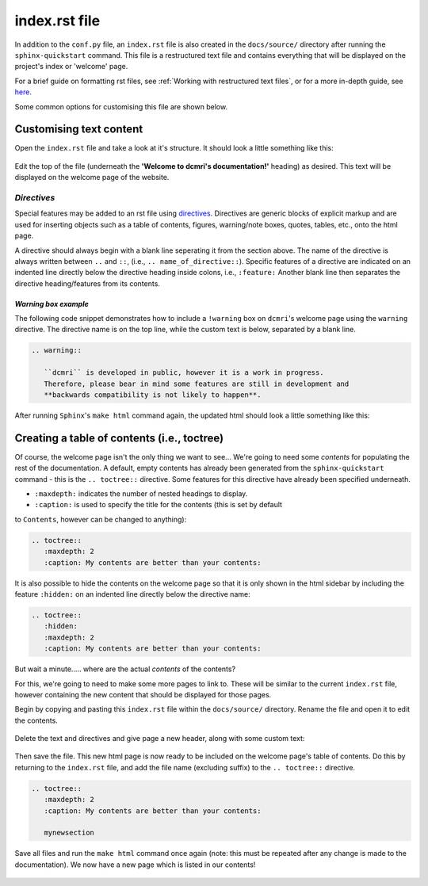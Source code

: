 index.rst file
===============

In addition to the ``conf.py`` file, an ``index.rst`` file is also created in
the ``docs/source/`` directory after running the ``sphinx-quickstart`` command. This
file is a restructured text file and contains everything that will be displayed
on the project's index or 'welcome' page.

For a brief guide on formatting rst files, see
:ref:`Working with restructured text files`, or for a more in-depth guide, see
`here <https://docutils.sourceforge.io/docs/ref/rst/directives.html>`_. 

Some common options for customising this file are shown below.

Customising text content
----------------------------

Open the ``index.rst`` file and take a look at it's structure. It should look
a little something like this:

.. figure:: images/index-page_plain.png

Edit the top of the file (underneath the **'Welcome to dcmri's documentation!'**
heading) as desired. This text will be displayed on the welcome page of the
website.

.. figure:: images/index-page_text.png

*Directives*
++++++++++++

Special features may be added to an rst file using
`directives <https://www.sphinx-doc.org/en/master/usage/restructuredtext/basics.html#rst-directives>`_.
Directives are generic blocks of explicit markup and are used for inserting
objects such as a table of contents, figures, warning/note boxes, quotes,
tables, etc., onto the html page.

A directive should always begin with a blank line seperating it from the
section above. The name of the directive is always written between ``..``
and ``::``, (i.e., ``.. name_of_directive::``). Specific features of a directive
are indicated on an indented line directly below the directive heading inside
colons, i.e., ``:feature:`` Another blank line then separates the directive
heading/features from its contents.

*Warning box example*
#########################

The following code snippet demonstrates how to include a ``!warning`` box on
``dcmri``'s welcome page using the ``warning`` directive. The directive name
is on the top line, while the custom text is below, separated by a blank line.

.. code-block:: rst

   .. warning::
      
      ``dcmri`` is developed in public, however it is a work in progress.
      Therefore, please bear in mind some features are still in development and
      **backwards compatibility is not likely to happen**.

After running ``Sphinx``'s ``make html`` command again, the updated html should
look a little something like this:

.. figure:: /images/index-page_warning.png

Creating a table of contents (i.e., toctree)
----------------------------------------------

Of course, the welcome page isn't the only thing we want to see... We're going
to need some *contents* for populating the rest of the documentation. A default,
empty contents has already been generated from the ``sphinx-quickstart`` command -
this is the ``.. toctree::`` directive. Some features for this directive have
already been specified underneath.

* ``:maxdepth:`` indicates the number of nested headings to display.

* ``:caption:`` is used to specify the title for the contents (this is set by default
to ``Contents``, however can be changed to anything):
 
.. code-block:: rst
   
   .. toctree::
      :maxdepth: 2
      :caption: My contents are better than your contents:

It is also possible to hide the contents on the welcome page so that it is only
shown in the html sidebar by including the feature ``:hidden:`` on an indented
line directly below the directive name:

.. code-block:: rst
   
   .. toctree::
      :hidden:
      :maxdepth: 2
      :caption: My contents are better than your contents:

But wait a minute..... where are the actual *contents* of the contents?

For this, we're going to need to make some more pages to link to. These will be
similar to the current ``index.rst`` file, however containing the new content that
should be displayed for those pages.

Begin by copying and pasting this ``index.rst`` file within the ``docs/source/``
directory. Rename the file and open it to edit the contents.

.. figure:: /images/index-page_newpage1.png

.. figure:: /images/index-page_newpage2.png

Delete the text and directives and give page a new header, along with some custom
text:

.. figure:: /images/index-page_newpage3.png

Then save the file. This new html page is now ready to be included on the welcome
page's table of contents. Do this by returning to the ``index.rst`` file, and
add the file name (excluding suffix) to the ``.. toctree::`` directive.

.. code-block:: rst
   
   .. toctree::
      :maxdepth: 2
      :caption: My contents are better than your contents:

      mynewsection

Save all files and run the ``make html`` command once again (note: this must be
repeated after any change is made to the documentation). We now have a new page
which is listed in our contents!

.. figure:: /images/index-page_newpage4.png

.. figure:: /images/index-page_newpage5.png
